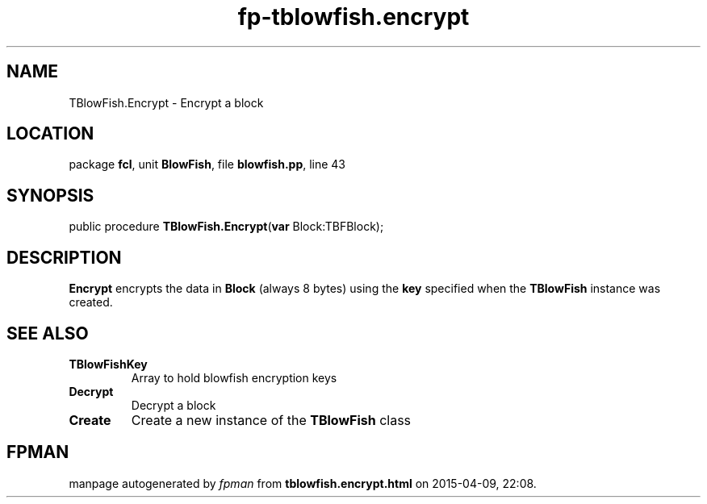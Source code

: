 .\" file autogenerated by fpman
.TH "fp-tblowfish.encrypt" 3 "2014-03-14" "fpman" "Free Pascal Programmer's Manual"
.SH NAME
TBlowFish.Encrypt - Encrypt a block
.SH LOCATION
package \fBfcl\fR, unit \fBBlowFish\fR, file \fBblowfish.pp\fR, line 43
.SH SYNOPSIS
public procedure \fBTBlowFish.Encrypt\fR(\fBvar\fR Block:TBFBlock);
.SH DESCRIPTION
\fBEncrypt\fR encrypts the data in \fBBlock\fR (always 8 bytes) using the \fBkey\fR specified when the \fBTBlowFish\fR instance was created.


.SH SEE ALSO
.TP
.B TBlowFishKey
Array to hold blowfish encryption keys
.TP
.B Decrypt
Decrypt a block
.TP
.B Create
Create a new instance of the \fBTBlowFish\fR class

.SH FPMAN
manpage autogenerated by \fIfpman\fR from \fBtblowfish.encrypt.html\fR on 2015-04-09, 22:08.

